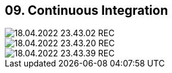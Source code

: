 == 09. Continuous Integration









image::./ch_09/18.04.2022_23.43.02_REC.png[]

image::./ch_09/18.04.2022_23.43.20_REC.png[]

image::./ch_09/18.04.2022_23.43.39_REC.png[]

